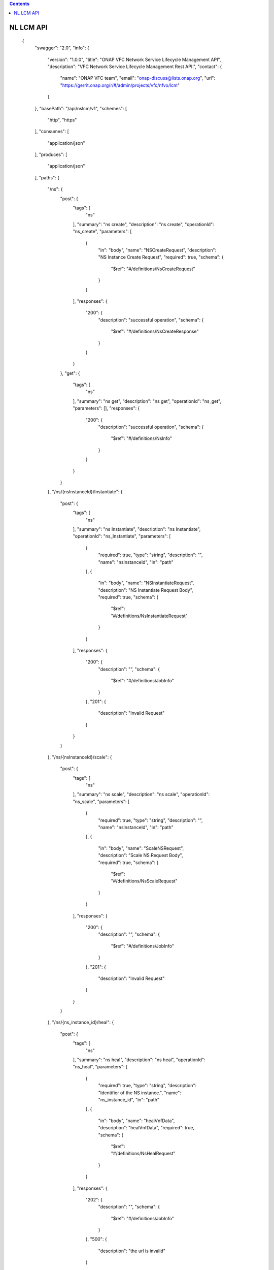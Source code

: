 .. contents::
   :depth: 1
..

NL LCM API
==========

 {
   "swagger": "2.0",
   "info": {
     "version": "1.0.0",
     "title": "ONAP VFC Network Service Lifecycle Management API",
     "description": "VFC Network Service Lifecycle Management Rest API.",
     "contact": {
       "name": "ONAP VFC team",
       "email": "onap-discuss@lists.onap.org",
       "url": "https://gerrit.onap.org/r/#/admin/projects/vfc/nfvo/lcm"
     }
   },
   "basePath": "/api/nslcm/v1",
   "schemes": [
     "http",
     "https"
   ],
   "consumes": [
     "application/json"
   ],
   "produces": [
     "application/json"
   ],
   "paths": {
     "/ns": {
       "post": {
         "tags": [
           "ns"
         ],
         "summary": "ns create",
         "description": "ns create",
         "operationId": "ns_create",
         "parameters": [
           {
             "in": "body",
             "name": "NSCreateRequest",
             "description": "NS Instance Create Request",
             "required": true,
             "schema": {
               "$ref": "#/definitions/NsCreateRequest"
             }
           }
         ],
         "responses": {
           "200": {
             "description": "successful operation",
             "schema": {
               "$ref": "#/definitions/NsCreateResponse"
             }
           }
         }
       },
       "get": {
         "tags": [
           "ns"
         ],
         "summary": "ns get",
         "description": "ns get",
         "operationId": "ns_get",
         "parameters": [],
         "responses": {
           "200": {
             "description": "successful operation",
             "schema": {
               "$ref": "#/definitions/NsInfo"
             }
           }
         }
       }
     },
     "/ns/{nsInstanceId}/Instantiate": {
       "post": {
         "tags": [
           "ns"
         ],
         "summary": "ns Instantiate",
         "description": "ns Instantiate",
         "operationId": "ns_Instantiate",
         "parameters": [
           {
             "required": true,
             "type": "string",
             "description": "",
             "name": "nsInstanceId",
             "in": "path"
           },
           {
             "in": "body",
             "name": "NSInstantiateRequest",
             "description": "NS Instantiate Request Body",
             "required": true,
             "schema": {
               "$ref": "#/definitions/NsInstantiateRequest"
             }
           }
         ],
         "responses": {
           "200": {
             "description": "",
             "schema": {
               "$ref": "#/definitions/JobInfo"
             }
           },
           "201": {
             "description": "Invalid Request"
           }
         }
       }
     },
     "/ns/{nsInstanceId}/scale": {
       "post": {
         "tags": [
           "ns"
         ],
         "summary": "ns scale",
         "description": "ns scale",
         "operationId": "ns_scale",
         "parameters": [
           {
             "required": true,
             "type": "string",
             "description": "",
             "name": "nsInstanceId",
             "in": "path"
           },
           {
             "in": "body",
             "name": "ScaleNSRequest",
             "description": "Scale NS Request Body",
             "required": true,
             "schema": {
               "$ref": "#/definitions/NsScaleRequest"
             }
           }
         ],
         "responses": {
           "200": {
             "description": "",
             "schema": {
               "$ref": "#/definitions/JobInfo"
             }
           },
           "201": {
             "description": "Invalid Request"
           }
         }
       }
     },
     "/ns/{ns_instance_id}/heal": {
       "post": {
         "tags": [
           "ns"
         ],
         "summary": "ns heal",
         "description": "ns heal",
         "operationId": "ns_heal",
         "parameters": [
           {
             "required": true,
             "type": "string",
             "description": "Identifier of the NS instance.",
             "name": "ns_instance_id",
             "in": "path"
           },
           {
             "in": "body",
             "name": "healVnfData",
             "description": "healVnfData",
             "required": true,
             "schema": {
               "$ref": "#/definitions/NsHealRequest"
             }
           }
         ],
         "responses": {
           "202": {
             "description": "",
             "schema": {
               "$ref": "#/definitions/JobInfo"
             }
           },
           "500": {
             "description": "the url is invalid"
           }
         }
       }
     },
     "/ns/{ns_instance_id}/terminate": {
       "post": {
         "tags": [
           "ns"
         ],
         "summary": "ns terminate",
         "description": "ns terminate",
         "operationId": "ns_terminate",
         "parameters": [
           {
             "required": true,
             "type": "string",
             "description": "Identifier of the NS instance.",
             "name": "ns_instance_id",
             "in": "path"
           },
           {
             "in": "body",
             "name": "NsTerminateRequest",
             "description": "NsTerminateRequest",
             "required": true,
             "schema": {
               "$ref": "#/definitions/NsTerminateRequest"
             }
           }
         ],
         "responses": {
           "202": {
             "description": "",
             "schema": {
               "$ref": "#/definitions/JobInfo"
             }
           },
           "500": {
             "description": "the url is invalid"
           }
         }
       }
     },
     "/ns/{ns_instance_id}": {
       "delete": {
         "tags": [
           "ns"
         ],
         "summary": "ns delete",
         "description": "ns delete",
         "operationId": "ns_delete",
         "parameters": [
           {
             "required": true,
             "type": "string",
             "description": "Identifier of the NS instance.",
             "name": "ns_instance_id",
             "in": "path"
           }
         ],
         "responses": {
           "204": {
             "description": "The NS instance resource and the associated NS identifier were deleted successfully."
           }
         }
       }
     },
     "/jobs/{jobId}": {
       "post": {
         "tags": [
           "job"
         ],
         "summary": "jobstatus",
         "description": "",
         "operationId": "jobstatus",
         "parameters": [
           {
             "required": true,
             "type": "string",
             "description": "",
             "name": "jobId",
             "in": "path"
           },
           {
             "in": "body",
             "name": "body",
             "description": "request param",
             "required": true,
             "schema": {
               "$ref": "#/definitions/JobProgressRequest"
             }
           }
         ],
         "responses": {
           "202": {
             "description": ""
           }
         }
       }
     }
   },
   "definitions": {
     "NsCreateRequest": {
       "type": "object",
       "properties": {
         "csarId": {
           "type": "string",
           "description": "the NS package ID"
         },
         "nsName": {
           "type": "string"
         },
         "description": {
           "type": "string"
         }
       }
     },
     "NsCreateResponse": {
       "type": "object",
       "properties": {
         "nsInstanceId": {
           "type": "string"
         }
       }
     },
     "NsInstantiateRequest": {
       "type": "object",
       "properties": {
         "LocationConstraints": {
           "type": "array",
           "items": {
             "$ref": "#/definitions/LocationConstraint"
           }
         },
         "additionalParamForNs": {
           "type": "string"
         }
       }
     },
     "LocationConstraint": {
       "type": "object",
       "properties": {
         "vnfProfileId": {
           "type": "string"
         },
         "locationConstraints": {
           "type": "object",
           "properties": {
             "vimid": {
               "type": "string"
             }
           }
         }
       }
     },
     "NsScaleRequest": {
       "type": "object",
       "properties": {
         "scaleType": {
           "type": "string"
         },
         "scaleNsByStepsData": {
           "$ref": "#/definitions/NsScaleByStepsData"
         }
       }
     },
     "NsScaleByStepsData": {
       "type": "object",
       "properties": {
         "scalingDirection": {
           "type": "string"
         },
         "aspectId": {
           "type": "string"
         },
         "numberOfSteps": {
           "type": "integer"
         }
       }
     },
     "NsHealRequest": {
       "type": "object",
       "properties": {
         "vnfInstanceId": {
           "type": "string"
         },
         "cause": {
           "type": "string"
         },
         "additionalParams": {
           "type": "object",
           "properties": {
             "action": {
               "type": "string"
             },
             "actionvminfo": {
               "type": "object",
               "properties": {
                 "vmid": {
                   "type": "string"
                 },
                 "vmname": {
                   "type": "string"
                 }
               }
             }
           }
         }
       }
     },
     "NsTerminateRequest": {
       "type": "object",
       "properties": {
         "terminationType": {
           "type": "string"
         },
         "gracefulTerminationTimeout": {
           "type": "string"
         }
       }
     },
     "JobInfo": {
       "type": "object",
       "properties": {
         "jobId": {
           "type": "string"
         }
       }
     },
     "JobProgressRequest": {
       "type": "object",
       "properties": {
         "progress": {
           "type": "string"
         },
         "desc": {
           "type": "string"
         },
         "errcode": {
           "type": "string"
         }
       }
     },
     "NsInfo": {
       "type": "object",
       "properties": {
         "nsInstanceId": {
           "type": "string"
         },
         "nsName": {
           "type": "string"
         },
         "description": {
           "type": "string"
         },
         "nsdId": {
           "type": "string"
         },
         "vnfInfo": {
           "type": "array",
           "items": {
             "$ref": "#/definitions/vnfInfo"
           }
         },
         "vlInfo": {
           "type": "array",
           "items": {
             "$ref": "#/definitions/vlInfo"
           }
         },
         "vnffgInfo": {
           "type": "array",
           "items": {
             "$ref": "#/definitions/vnffgInfo"
           }
         },
         "nsState": {
           "type": "string"
         }
       }
     },
     "vnfInfo": {
       "type": "object",
       "properties": {
         "vnfInstanceId": {
           "type": "string"
         },
         "vnfInstanceName": {
           "type": "string"
         },
         "vnfdId": {
           "type": "string"
         }
       }
     },
     "vlInfo": {
       "type": "object",
       "properties": {
         "vlInstanceId": {
           "type": "string"
         },
         "vlInstanceName": {
           "type": "string"
         },
         "vldId": {
           "type": "string"
         },
         "relatedCpInstanceId": {
           "type": "array",
           "items": {
             "$ref": "#/definitions/cpInfo"
           }
         }
       }
     },
     "cpInfo": {
       "type": "object",
       "properties": {
         "cpInstanceId": {
           "type": "string"
         },
         "cpInstanceName": {
           "type": "string"
         },
         "cpdId": {
           "type": "string"
         }
       }
     },
     "vnffgInfo": {
       "type": "object",
       "properties": {
         "vnffgInstanceId": {
           "type": "string"
         },
         "vnfId": {
           "type": "string"
         },
         "pnfId": {
           "type": "string"
         },
         "virtualLinkId": {
           "type": "string"
         },
         "cpId": {
           "type": "string"
         },
         "nfp": {
           "type": "string"
         }
       }
     }
   }
 }